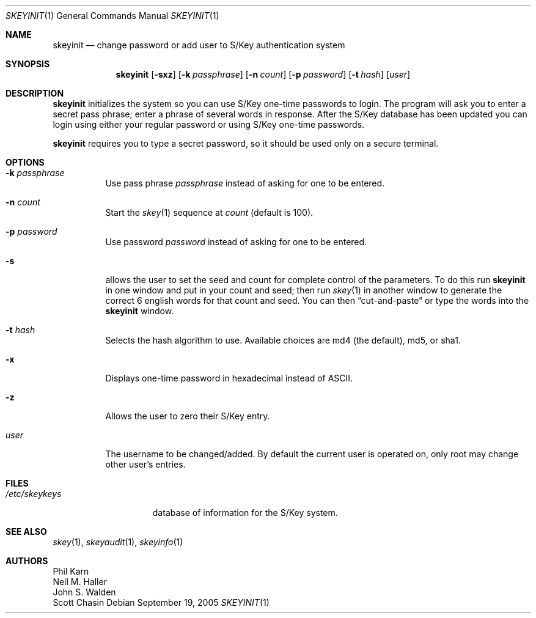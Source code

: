 .\"	$NetBSD: skeyinit.1,v 1.14 2005/09/19 15:12:09 elad Exp $
.\"	@(#)skeyinit.1	1.1 	10/28/93
.\"
.Dd September 19, 2005
.Dt SKEYINIT 1
.Os
.Sh NAME
.Nm skeyinit
.Nd change password or add user to S/Key authentication system
.Sh SYNOPSIS
.Nm
.Op Fl sxz
.Op Fl k Ar passphrase
.Op Fl n Ar count
.Op Fl p Ar password
.Op Fl t Ar hash
.Op Ar user
.Sh DESCRIPTION
.Nm
initializes the system so you can use S/Key one-time passwords to login.
The program will ask you to enter a secret pass phrase;
enter a phrase of several words in response.
After the S/Key database
has been updated you can login using either your regular password
or using S/Key one-time passwords.
.Pp
.Nm
requires you to type a secret password, so it should be used
only on a secure terminal.
.Sh OPTIONS
.Bl -tag -width Ds
.It Fl k Ar passphrase
Use pass phrase
.Ar passphrase
instead of asking for one to be entered.
.It Fl n Ar count
Start the
.Xr skey 1
sequence at
.Ar count
(default is 100).
.It Fl p Ar password
Use password
.Ar password
instead of asking for one to be entered.
.It Fl s
allows the user to set the seed and count for complete control
of the parameters.
To do this run
.Nm
in one window and put in your count and seed; then run
.Xr skey 1
in another window to generate the correct 6 english words
for that count and seed.
You can then
.Dq cut-and-paste
or type the words into the
.Nm
window.
.It Fl t Ar hash
Selects the hash algorithm to use.
Available choices are md4 (the default), md5, or sha1.
.It Fl x
Displays one-time password in hexadecimal instead of ASCII.
.It Fl z
Allows the user to zero their S/Key entry.
.It Ar user
The username to be changed/added.
By default the current user is operated on, only root may
change other user's entries.
.El
.Sh FILES
.Bl -tag -width /etc/skeykeys
.It Pa /etc/skeykeys
database of information for the S/Key system.
.El
.Sh SEE ALSO
.Xr skey 1 ,
.Xr skeyaudit 1 ,
.Xr skeyinfo 1
.Sh AUTHORS
.An Phil Karn
.An Neil M. Haller
.An John S. Walden
.An Scott Chasin
